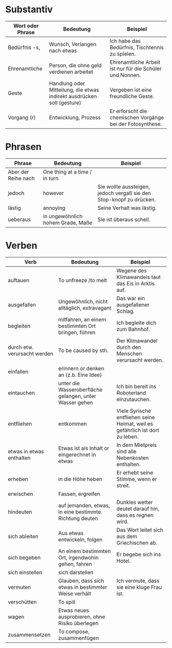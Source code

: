 * Substantiv
|------------------+------------------------------------------------------------------------+------------------------------------------------------------|
| Wort oder Phrase | Bedeutung                                                              | Beispiel                                                   |
|------------------+------------------------------------------------------------------------+------------------------------------------------------------|
| Bedürfnis -s,    | Wunsch, Verlangen nach etwas                                           | Ich habe das Bedürfnis, Tischtennis zu spielen.            |
| Ehrenamtliche    | Person, die ohne geld verdienen arbeitet                               | Ehrenamtliche Arbeit ist nur für die Schüler und Nonnen.   |
| Geste            | Handlung oder Mitteilung, die etwas indirekt ausdrücken soll (gesture) | Vergeben ist eine freundliche Geste.                       |
| Vorgang (r)      | Entwicklung, Prozess                                                   | Er erforscht die chemischen Vorgänge bei der Fotosynthese. |
|------------------+------------------------------------------------------------------------+------------------------------------------------------------|

* Phrasen

|---------------------+-----------------------------------+---------------------------------------------------------------------|
| Phrase              | Bedeutung                         | Beispiel                                                            |
|---------------------+-----------------------------------+---------------------------------------------------------------------|
| Aber der Reihe nach | One thing at a time / in turn     |                                                                     |
| jedoch              | however                           | Sie wollte aussteigen, jedoch vergaß sie den Stop-knopf zu drücken. |
| lästig              | annoying                          | Seine Verhalt was lästig.                                           |
| ueberaus            | in ungewöhnlich hohem Grade, Maße | Sie ist überaus schell.                                             |
|---------------------+-----------------------------------+---------------------------------------------------------------------|
* Verben
|------------------------------+---------------------------------------------------------+-------------------------------------------------------------------------------|
| Verb                         | Bedeutung                                               | Beispiel                                                                      |
|------------------------------+---------------------------------------------------------+-------------------------------------------------------------------------------|
| auftauen                     | To unfreeze /to melt                                    | Wegene des Klimawandels taut das Eis in Arktis auf.                           |
| ausgefallen                  | Ungewöhnlich, nicht alltäglich, extravagant             | Das war ein ausgefallener Schlag.                                             |
| begleiten                    | mitfahren, an einem bestimmten Ort bringen, führen      | Ich begleite dich zum Bahnhof.                                                |
| durch etw. verursacht werden | To be caused by sth.                                    | Der Klimawandel durch den Menschen verursacht werden.                         |
| einfallen                    | erinnern or denken an (z.b. Eine Idee)                  |                                                                               |
| eintauchen                   | unter die Wasseroberfläche gelangen, unter Wasser gehen | Ich bin bereit ins Roboterland einzutauchen.                                  |
| entfliehen                   | entkommen                                               | Viele Syrische entfliehen seine Heimat, weil es gefährlich ist dort zu leben. |
| etwas in etwas enthalten     | Etwas ist als Inhalt or eingerechnet in etwas           | In dem Mietpreis sind alle Nebenkosten enthalten.                             |
| erheben                      | in die Höhe heben                                       | Er erhebt seine Stimme, wenn er streit.                                       |
| erwischen                    | Fassen, ergreifen                                       |                                                                               |
| hindeuten                    | auf jemanden, etwas, in eine bestimmte Richtung deuten  | Dunkles wetter deutet darauf hin, dass es regnen wird.                        |
| sich ableiten                | Aus etwas entwickeln, folgen                            | Das Wort leitet sich aus dem Griechischen ab.                                 |
| sich begeben                 | An einem bestimmten Ort, irgendwohin gehen, fahren      | Er begebe sich ins Hotel.                                                     |
| sich einstellen              | sich darstellen                                         |                                                                               |
| vermuten                     | Glauben, dass sich etwas in bestimmter Weise verhält    | Ich vermute, dass sie eine kluge Frau ist.                                    |
| verschütten                  | To spill                                                |                                                                               |
| wagen                        | Etwas neues ausprobieren, ohne Risiko überlegen         |                                                                               |
| zusammensetzen               | To compose, zusammenfügen                               |                                                                               |
|------------------------------+---------------------------------------------------------+-------------------------------------------------------------------------------|

